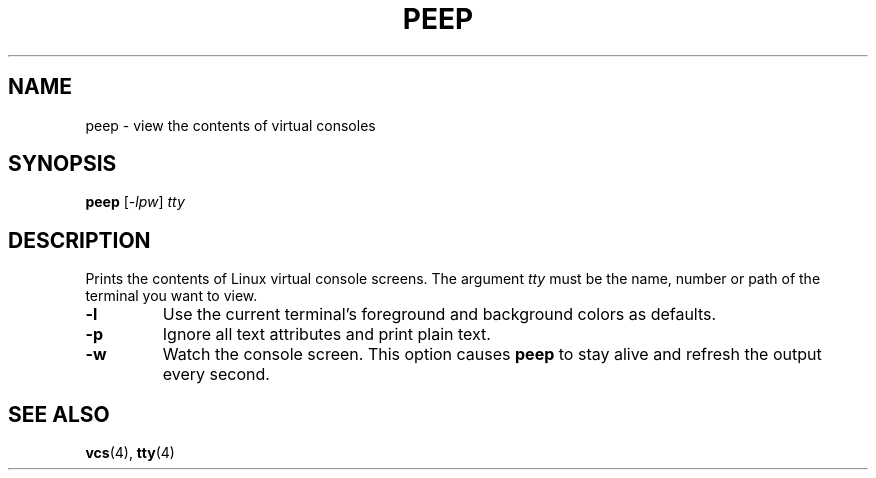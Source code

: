 .TH PEEP "1" "June 2014" "peep" "User Commands"
.SH NAME
peep \- view the contents of virtual consoles
.SH SYNOPSIS
.B peep
[\fI-lpw\fR] \fItty\fR
.SH DESCRIPTION
.PP
Prints the contents of Linux virtual console screens. The argument \fItty\fR 
must be the name, number or path of the terminal you want to view.
.TP
\fB\-l\fR
Use the current terminal's foreground and background colors as defaults.
.TP
\fB\-p\fR
Ignore all text attributes and print plain text.
.TP
\fB\-w\fR
Watch the console screen. This option causes \fBpeep\fR to stay alive and
refresh the output every second.
.PP
.SH "SEE ALSO"
\fBvcs\fP(4), \fBtty\fP(4)
